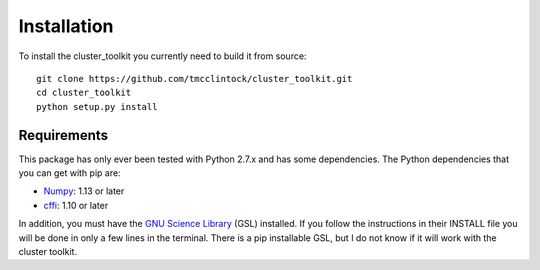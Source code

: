 ************************
Installation
************************

To install the cluster_toolkit you currently need to build it from source::
  
  git clone https://github.com/tmcclintock/cluster_toolkit.git
  cd cluster_toolkit
  python setup.py install

Requirements
============
This package has only ever been tested with Python 2.7.x and has some dependencies. The Python dependencies that you can get with pip are:
  
- `Numpy <http://www.numpy.org/>`_: 1.13 or later

- `cffi <https://cffi.readthedocs.io/en/latest/>`_: 1.10 or later

In addition, you must have the `GNU Science Library <https://www.gnu.org/software/gsl/>`_ (GSL) installed. If you follow the instructions in their INSTALL file you will be done in only a few lines in the terminal. There is a pip installable GSL, but I do not know if it will work with the cluster toolkit.
